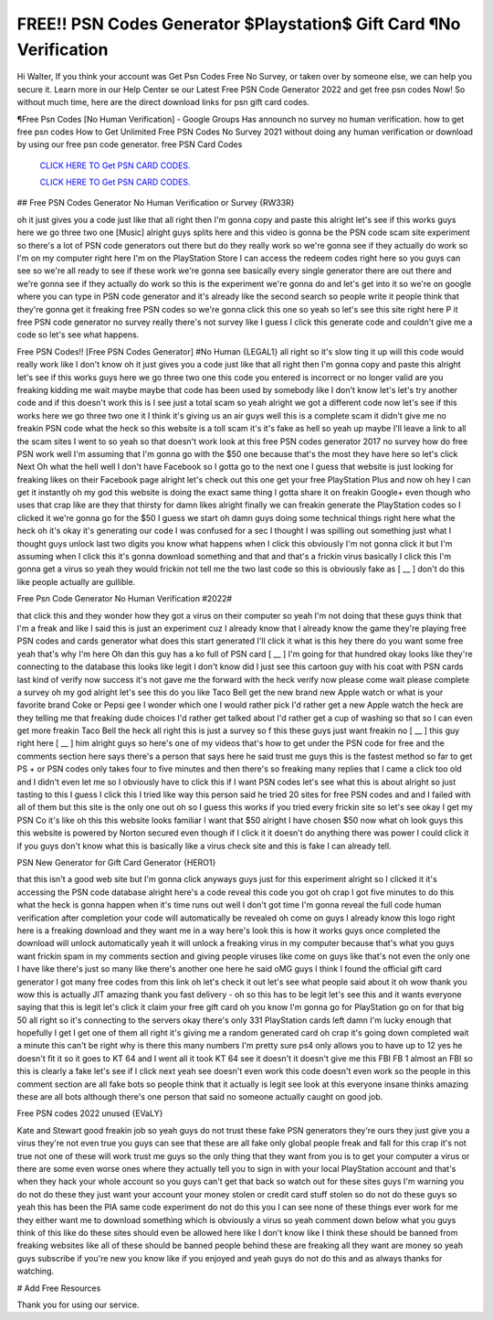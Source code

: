 FREE!! PSN Codes Generator $Playstation$ Gift Card ¶No Verification
~~~~~~~~~~~~
Hi Walter, If you think your account was Get Psn Codes Free No Survey, or taken over by someone else, we can help you secure it. Learn more in our Help Center se our Latest Free PSN Code Generator 2022 and get free psn codes Now! So without much time, here are the direct download links for psn gift card codes.

¶Free Psn Codes [No Human Verification] - Google Groups Has announch no survey no human verification. how to get free psn codes How to Get Unlimited Free PSN Codes No Survey 2021 without doing any human verification or download by using our free psn code generator. free PSN Card Codes

  `CLICK HERE TO Get PSN CARD CODES.
  <https://bestgames.pw/psncode/>`_

  `CLICK HERE TO Get PSN CARD CODES.
  <https://bestgames.pw/psncode/>`_
  

## Free PSN Codes Generator No Human Verification or Survey {RW33R}

oh it just gives you a code just like that all right then I'm gonna copy and paste this alright let's see if this works guys here we go three two one [Music] alright guys splits here and this video is gonna be the PSN code scam site experiment so there's a lot of PSN code generators out there but do they really work so we're gonna see if they actually do work so I'm on my computer right here I'm on the PlayStation Store I can access the redeem codes right here so you guys can see so we're all ready to see if these work we're gonna see basically every single generator there are out there and we're gonna see if they actually do work so this is the experiment we're gonna do and let's get into it so we're on google where you can type in PSN code generator and it's already like the second search so people write it people think that they're gonna get it freaking free PSN codes so we're gonna click this one so yeah so let's see this site right here P it free PSN code generator no survey really there's not survey like I guess I click this generate code and couldn't give me a code so let's see what happens.

Free PSN Codes!! [Free PSN Codes Generator] #No Human {LEGAL1}
all right so it's slow ting it up will this code would really work like I don't know oh it just gives you a code just like that all right then I'm gonna copy and paste this alright let's see if this works guys here we go three two one this code you entered is incorrect or no longer valid are you freaking kidding me wait maybe maybe that code has been used by somebody like I don't know let's let's try another code and if this doesn't work this is I see just a total scam so yeah alright we got a different code now let's see if this works here we go three two one it I think it's giving us an air guys well this is a complete scam it didn't give me no freakin PSN code what the heck so this website is a toll scam it's it's fake as hell so yeah up maybe I'll leave a link to all the scam sites I went to so yeah so that doesn't work look at this free PSN codes generator 2017 no survey how do free PSN work well I'm assuming that I'm gonna go with the $50 one because that's the most they have here so let's click Next Oh what the hell well I don't have Facebook so I gotta go to the next one I guess that website is just looking for freaking likes on their Facebook page alright let's check out this one get your free PlayStation Plus and now oh hey I can get it instantly oh my god this website is doing the exact same thing I gotta share it on freakin Google+ even though who uses that crap like are they that thirsty for damn likes alright finally we can freakin generate the PlayStation codes so I clicked it we're gonna go for the $50 I guess we start oh damn guys doing some technical things right here what the heck oh it's okay it's generating our code I was confused for a sec I thought I was spilling out something just what I thought guys unlock last two digits you know what happens when I click this obviously I'm not gonna click it but I'm assuming when I click this it's gonna download something and that and that's a frickin virus basically I click this I'm gonna get a virus so yeah they would frickin not tell me the two last code so this is obviously fake as [ __ ] don't do this like people actually are gullible.


Free Psn Code Generator No Human Verification #2022#

that click this and they wonder how they got a virus on their computer so yeah I'm not doing that these guys think that I'm a freak and like I said this is just an experiment cuz I already know that I already know the game they're playing free PSN codes and cards generator what does this start generated I'll click it what is this hey there do you want some free yeah that's why I'm here Oh dan this guy has a ko full of PSN card [ __ ] I'm going for that hundred okay looks like they're connecting to the database this looks like legit I don't know did I just see this cartoon guy with his coat with PSN cards last kind of verify now success it's not gave me the forward with the heck verify now please come wait please complete a survey oh my god alright let's see this do you like Taco Bell get the new brand new Apple watch or what is your favorite brand Coke or Pepsi gee I wonder which one I would rather pick I'd rather get a new Apple watch the heck are they telling me that freaking dude choices I'd rather get talked about I'd rather get a cup of washing so that so I can even get more freakin Taco Bell the heck all right this is just a survey so f this these guys just want freakin no [ __ ] this guy right here [ __ ] him alright guys so here's one of my videos that's how to get under the PSN code for free and the comments section here says there's a person that says here he said trust me guys this is the fastest method so far to get PS + or PSN codes only takes four to five minutes and then there's so freaking many replies that I came a click too old and I didn't even let me so I obviously have to click this if I want PSN codes let's see what this is about alright so just tasting to this I guess I click this I tried like way this person said he tried 20 sites for free PSN codes and and I failed with all of them but this site is the only one out oh so I guess this works if you tried every frickin site so let's see okay I get my PSN Co it's like oh this this website looks familiar I want that $50 alright I have chosen $50 now what oh look guys this this website is powered by Norton secured even though if I click it it doesn't do anything there was power I could click it if you guys don't know what this is basically like a virus check site and this is fake I can already tell.

PSN New Generator for Gift Card Generator {HERO1}

that this isn't a good web site but I'm gonna click anyways guys just for this experiment alright so I clicked it it's accessing the PSN code database alright here's a code reveal this code you got oh crap I got five minutes to do this what the heck is gonna happen when it's time runs out well I don't got time I'm gonna reveal the full code human verification after completion your code will automatically be revealed oh come on guys I already know this logo right here is a freaking download and they want me in a way here's look this is how it works guys once completed the download will unlock automatically yeah it will unlock a freaking virus in my computer because that's what you guys want frickin spam in my comments section and giving people viruses like come on guys like that's not even the only one I have like there's just so many like there's another one here he said oMG guys I think I found the official gift card generator I got many free codes from this link oh let's check it out let's see what people said about it oh wow thank you wow this is actually JIT amazing thank you fast delivery - oh so this has to be legit let's see this and it wants everyone saying that this is legit let's click it claim your free gift card oh you know I'm gonna go for PlayStation go on for that big 50 all right so it's connecting to the servers okay there's only 331 PlayStation cards left damn I'm lucky enough that hopefully I get I get one of them all right it's giving me a random generated card oh crap it's going down completed wait a minute this can't be right why is there this many numbers I'm pretty sure ps4 only allows you to have up to 12 yes he doesn't fit it so it goes to KT 64 and I went all it took KT 64 see it doesn't it doesn't give me this FBI FB 1 almost an FBI so this is clearly a fake let's see if I click next yeah see doesn't even work this code doesn't even work so the people in this comment section are all fake bots so people think that it actually is legit see look at this everyone insane thinks amazing these are all bots although there's one person that said no someone actually caught on good job.

Free PSN codes 2022 unused {EVaLY}

Kate and Stewart good freakin job so yeah guys do not trust these fake PSN generators they're ours they just give you a virus they're not even true you guys can see that these are all fake only global people freak and fall for this crap it's not true not one of these will work trust me guys so the only thing that they want from you is to get your computer a virus or there are some even worse ones where they actually tell you to sign in with your local PlayStation account and that's when they hack your whole account so you guys can't get that back so watch out for these sites guys I'm warning you do not do these they just want your account your money stolen or credit card stuff stolen so do not do these guys so yeah this has been the PIA same code experiment do not do this you I can see none of these things ever work for me they either want me to download something which is obviously a virus so yeah comment down below what you guys think of this like do these sites should even be allowed here like I don't know like I think these should be banned from freaking websites like all of these should be banned people behind these are freaking all they want are money so yeah guys subscribe if you're new you know like if you enjoyed and yeah guys do not do this and as always thanks for watching.

# Add Free Resources

Thank you for using our service.
